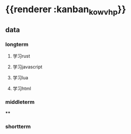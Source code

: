 * {{renderer :kanban_kowvhp}}
** data
*** longterm
**** 学习rust
**** 学习javascript
**** 学习lua
**** 学习html
*** middleterm
****
*** shortterm